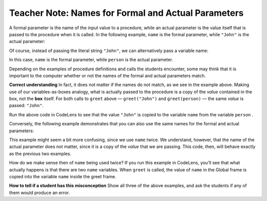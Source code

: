 ..  Copyright (C)  Mark Guzdial, Barbara Ericson, Briana Morrison
    Permission is granted to copy, distribute and/or modify this document
    under the terms of the GNU Free Documentation License, Version 1.3 or
    any later version published by the Free Software Foundation; with
    Invariant Sections being Forward, Prefaces, and Contributor List,
    no Front-Cover Texts, and no Back-Cover Texts.  A copy of the license
    is included in the section entitled "GNU Free Documentation License".

.. |bigteachernote| image:: Figures/apple.jpg
    :width: 50px
    :align: top
    :alt: teacher note

.. 	qnum::
	:start: 1
	:prefix: csp-6-8-
	
.. highlight:: java
   :linenothreshold: 4


|bigteachernote| Teacher Note: Names for Formal and Actual Parameters
=============================================================================

A formal parameter is the name of the input value to a procedure, while
an actual parameter is the value itself that is passed to the procedure
when it is called. In the following example, ``name`` is the formal
parameter, while ``"John"`` is the actual parameter:

.. codelens:: ActualVsFormal1

    def greet(name):
        print("Good day, " + name + "!")
        
    greet("John")

Of course, instead of passing the literal string ``"John"``, we can
alternatively pass a variable name:

.. codelens:: ActualVsFormal2

    def greet(name):
        print("Good day, " + name + "!")

    person = "John"    
    greet(person)

In this case, ``name`` is the formal parameter, while ``person`` is the
actual parameter.

Depending on the examples of procedure definitions and calls the
students encounter, some may think that it is important to the computer
whether or not the names of the formal and actual parameters match.

**Correct understanding** In fact, it does not matter if the names do
not match, as we see in the example above. Making use of our
variables-as-boxes analogy, what is actually passed to the procedure is
a copy of the *value* contained in the box, not the **box** itself. For
both calls to ``greet`` above — ``greet("John")`` and ``greet(person)``
— the same *value* is passed: ``"John"``.

Run the above code in CodeLens to see that the value ``"John"`` is
copied to the variable ``name`` from the variable ``person`` .

Conversely, the following example demonstrates that you can also use the
same names for the formal and actual parameters:

.. codelens:: ActualVsFormal3

    def greet(name):
        print("Good day, " + name + "!")

    name = "John"    
    greet(name)

This example might seem a bit more confusing, since we use ``name``
twice. We understand, however, that the name of the actual parameter
does not matter, since it is a copy of the *value* that we are passing.
This code, then, will behave exactly as the previous two examples.

How do we make sense then of ``name`` being used twice? If you run this
example in CodeLens, you’ll see that what actually happens is that there
are two ``name`` variables. When ``greet`` is called, the value of
``name`` in the Global frame is copied into the variable ``name`` inside
the greet frame.

**How to tell if a student has this misconception** Show all three of
the above examples, and ask the students if any of them would produce an
error.